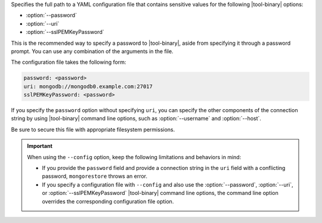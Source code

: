 Specifies the full path to a YAML configuration file that contains
sensitive values for the following |tool-binary| options: 

- :option:`--password`
- :option:`--uri`
- :option:`--sslPEMKeyPassword`

This is the recommended way to specify a password to |tool-binary|,
aside from specifying it through a password prompt. You can use any combination
of the arguments in the file.

The configuration file takes the following form:

.. code-block:: sh

   password: <password>
   uri: mongodb://mongodb0.example.com:27017
   sslPEMKeyPassword: <password>

If you specify the ``password`` option without specifying ``uri``, you can
specify the other components of the connection string by using |tool-binary| 
command line options, such as :option:`--username` and :option:`--host`.

Be sure to secure this file with appropriate filesystem permissions.

.. important::

   When using the ``--config`` option, keep the following limitations and
   behaviors in mind:

   - If you provide the ``password`` field and provide a connection 
     string in the ``uri`` field with a conflicting password, 
     ``mongorestore`` throws an error.

   - If you specify a configuration file with ``--config`` and also use
     the :option:`--password`, :option:`--uri`, or :option:`--sslPEMKeyPassword`
     |tool-binary| command line options, the command line option overrides
     the corresponding configuration file option.
